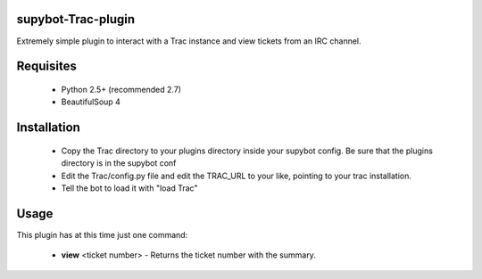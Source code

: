 supybot-Trac-plugin
===================

Extremely simple plugin to interact with a Trac instance and view tickets
from an IRC channel.

Requisites
==========

 * Python 2.5+ (recommended 2.7)
 * BeautifulSoup 4

Installation
============

 * Copy the Trac directory to your plugins directory inside your supybot
   config. Be sure that the plugins directory is in the supybot conf
 * Edit the Trac/config.py file and edit the TRAC_URL to your like, pointing
   to your trac installation.
 * Tell the bot to load it with "load Trac"

Usage
=====

This plugin has at this time just one command:

 * **view** <ticket number> - Returns the ticket number with the summary.

